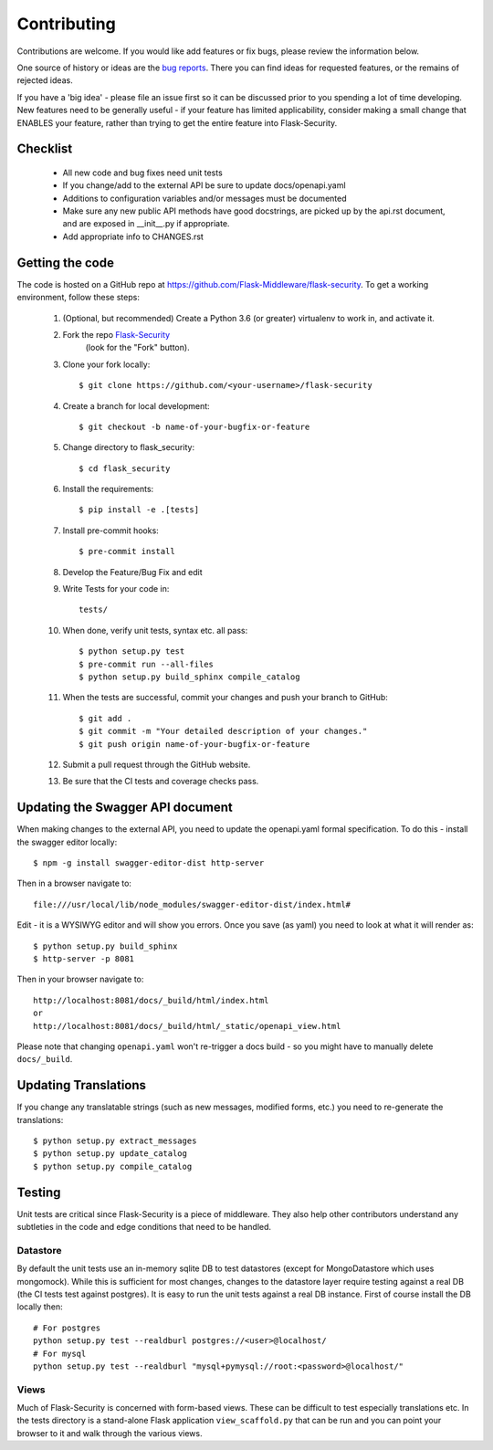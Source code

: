 .. _contributing:

===========================
Contributing
===========================


.. highlight:: console

Contributions are welcome.  If you would like add features or fix bugs,
please review the information below.

One source of history or ideas are the `bug reports`_.
There you can find ideas for requested features, or the remains of rejected
ideas.

If you have a 'big idea' - please file an issue first so it can be discussed
prior to you spending a lot of time developing. New features need to be generally
useful - if your feature has limited applicability, consider making a small
change that ENABLES your feature, rather than trying to get the entire feature
into Flask-Security.

.. _bug reports: https://github.com/Flask-Middleware/flask-security/issues


Checklist
---------

    * All new code and bug fixes need unit tests
    * If you change/add to the external API be sure to update docs/openapi.yaml
    * Additions to configuration variables and/or messages must be documented
    * Make sure any new public API methods have good docstrings, are picked up by
      the api.rst document, and are exposed in __init__.py if appropriate.
    * Add appropriate info to CHANGES.rst


Getting the code
----------------

The code is hosted on a GitHub repo at
https://github.com/Flask-Middleware/flask-security.  To get a working environment, follow
these steps:

  #. (Optional, but recommended) Create a Python 3.6 (or greater) virtualenv to work in,
     and activate it.

  #. Fork the repo `Flask-Security <https://github.com/Flask-Middleware/flask-security>`_
      (look for the "Fork" button).

  #. Clone your fork locally::

        $ git clone https://github.com/<your-username>/flask-security

  #. Create a branch for local development::

     $ git checkout -b name-of-your-bugfix-or-feature

  #. Change directory to flask_security::

        $ cd flask_security

  #. Install the requirements::

        $ pip install -e .[tests]

  #. Install pre-commit hooks::

        $ pre-commit install

  #. Develop the Feature/Bug Fix and edit

  #. Write Tests for your code in::

        tests/

  #. When done, verify unit tests, syntax etc. all pass::

        $ python setup.py test
        $ pre-commit run --all-files
        $ python setup.py build_sphinx compile_catalog

  #. When the tests are successful, commit your changes
     and push your branch to GitHub::

        $ git add .
        $ git commit -m "Your detailed description of your changes."
        $ git push origin name-of-your-bugfix-or-feature

  #. Submit a pull request through the GitHub website.

  #. Be sure that the CI tests and coverage checks pass.

Updating the Swagger API document
----------------------------------
When making changes to the external API, you need to update the openapi.yaml
formal specification. To do this - install the swagger editor locally::

    $ npm -g install swagger-editor-dist http-server

Then in a browser navigate to::

    file:///usr/local/lib/node_modules/swagger-editor-dist/index.html#


Edit - it is a WYSIWYG editor and will show you errors. Once you save (as yaml) you
need to look at what it will render as::

    $ python setup.py build_sphinx
    $ http-server -p 8081

Then in your browser navigate to::

    http://localhost:8081/docs/_build/html/index.html
    or
    http://localhost:8081/docs/_build/html/_static/openapi_view.html


Please note that changing ``openapi.yaml`` won't re-trigger a docs build - so you might
have to manually delete ``docs/_build``.

Updating Translations
---------------------
If you change any translatable strings (such as new messages, modified forms, etc.)
you need to re-generate the translations::

    $ python setup.py extract_messages
    $ python setup.py update_catalog
    $ python setup.py compile_catalog

Testing
-------
Unit tests are critical since Flask-Security is a piece of middleware. They also
help other contributors understand any subtleties in the code and edge conditions that
need to be handled.

Datastore
+++++++++
By default the unit tests use an in-memory sqlite DB to test datastores (except for
MongoDatastore which uses mongomock). While this is sufficient for most changes, changes
to the datastore layer require testing against a real DB (the CI tests test against
postgres). It is easy to run the unit tests against a real DB instance. First
of course install the DB locally then::

  # For postgres
  python setup.py test --realdburl postgres://<user>@localhost/
  # For mysql
  python setup.py test --realdburl "mysql+pymysql://root:<password>@localhost/"

Views
+++++
Much of Flask-Security is concerned with form-based views. These can be difficult to test
especially translations etc. In the tests directory is a stand-alone Flask application
``view_scaffold.py`` that can be run and you can point your browser to it and walk
through the various views.
